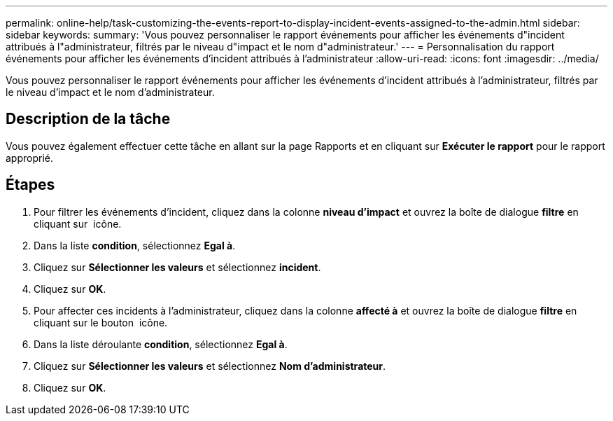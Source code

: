 ---
permalink: online-help/task-customizing-the-events-report-to-display-incident-events-assigned-to-the-admin.html 
sidebar: sidebar 
keywords:  
summary: 'Vous pouvez personnaliser le rapport événements pour afficher les événements d"incident attribués à l"administrateur, filtrés par le niveau d"impact et le nom d"administrateur.' 
---
= Personnalisation du rapport événements pour afficher les événements d'incident attribués à l'administrateur
:allow-uri-read: 
:icons: font
:imagesdir: ../media/


[role="lead"]
Vous pouvez personnaliser le rapport événements pour afficher les événements d'incident attribués à l'administrateur, filtrés par le niveau d'impact et le nom d'administrateur.



== Description de la tâche

Vous pouvez également effectuer cette tâche en allant sur la page Rapports et en cliquant sur *Exécuter le rapport* pour le rapport approprié.



== Étapes

. Pour filtrer les événements d'incident, cliquez dans la colonne *niveau d'impact* et ouvrez la boîte de dialogue *filtre* en cliquant sur image:../media/click-to-filter.gif[""] icône.
. Dans la liste *condition*, sélectionnez *Egal à*.
. Cliquez sur *Sélectionner les valeurs* et sélectionnez *incident*.
. Cliquez sur *OK*.
. Pour affecter ces incidents à l'administrateur, cliquez dans la colonne *affecté à* et ouvrez la boîte de dialogue *filtre* en cliquant sur le bouton image:../media/click-to-filter.gif[""] icône.
. Dans la liste déroulante *condition*, sélectionnez *Egal à*.
. Cliquez sur *Sélectionner les valeurs* et sélectionnez *Nom d'administrateur*.
. Cliquez sur *OK*.


